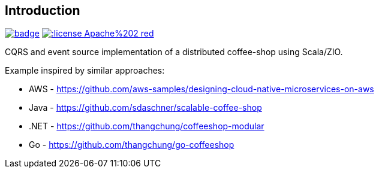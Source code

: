 == Introduction

image:https://github.com/seakayone/zio-coffee-shop/actions/workflows/scala.yml/badge.svg[title="Build Job", link="https://github.com/seakayone/zio-coffee-shop/actions/workflows/scala.yml"] image:http://img.shields.io/:license-Apache%202-red.svg[title="License", link="https://github.com/seakayone/zio-coffee-shop/blob/main/LICENSE"]


CQRS and event source implementation of a distributed coffee-shop using Scala/ZIO.


Example inspired by similar approaches:

* AWS - https://github.com/aws-samples/designing-cloud-native-microservices-on-aws
* Java - https://github.com/sdaschner/scalable-coffee-shop
* .NET - https://github.com/thangchung/coffeeshop-modular
* Go - https://github.com/thangchung/go-coffeeshop
